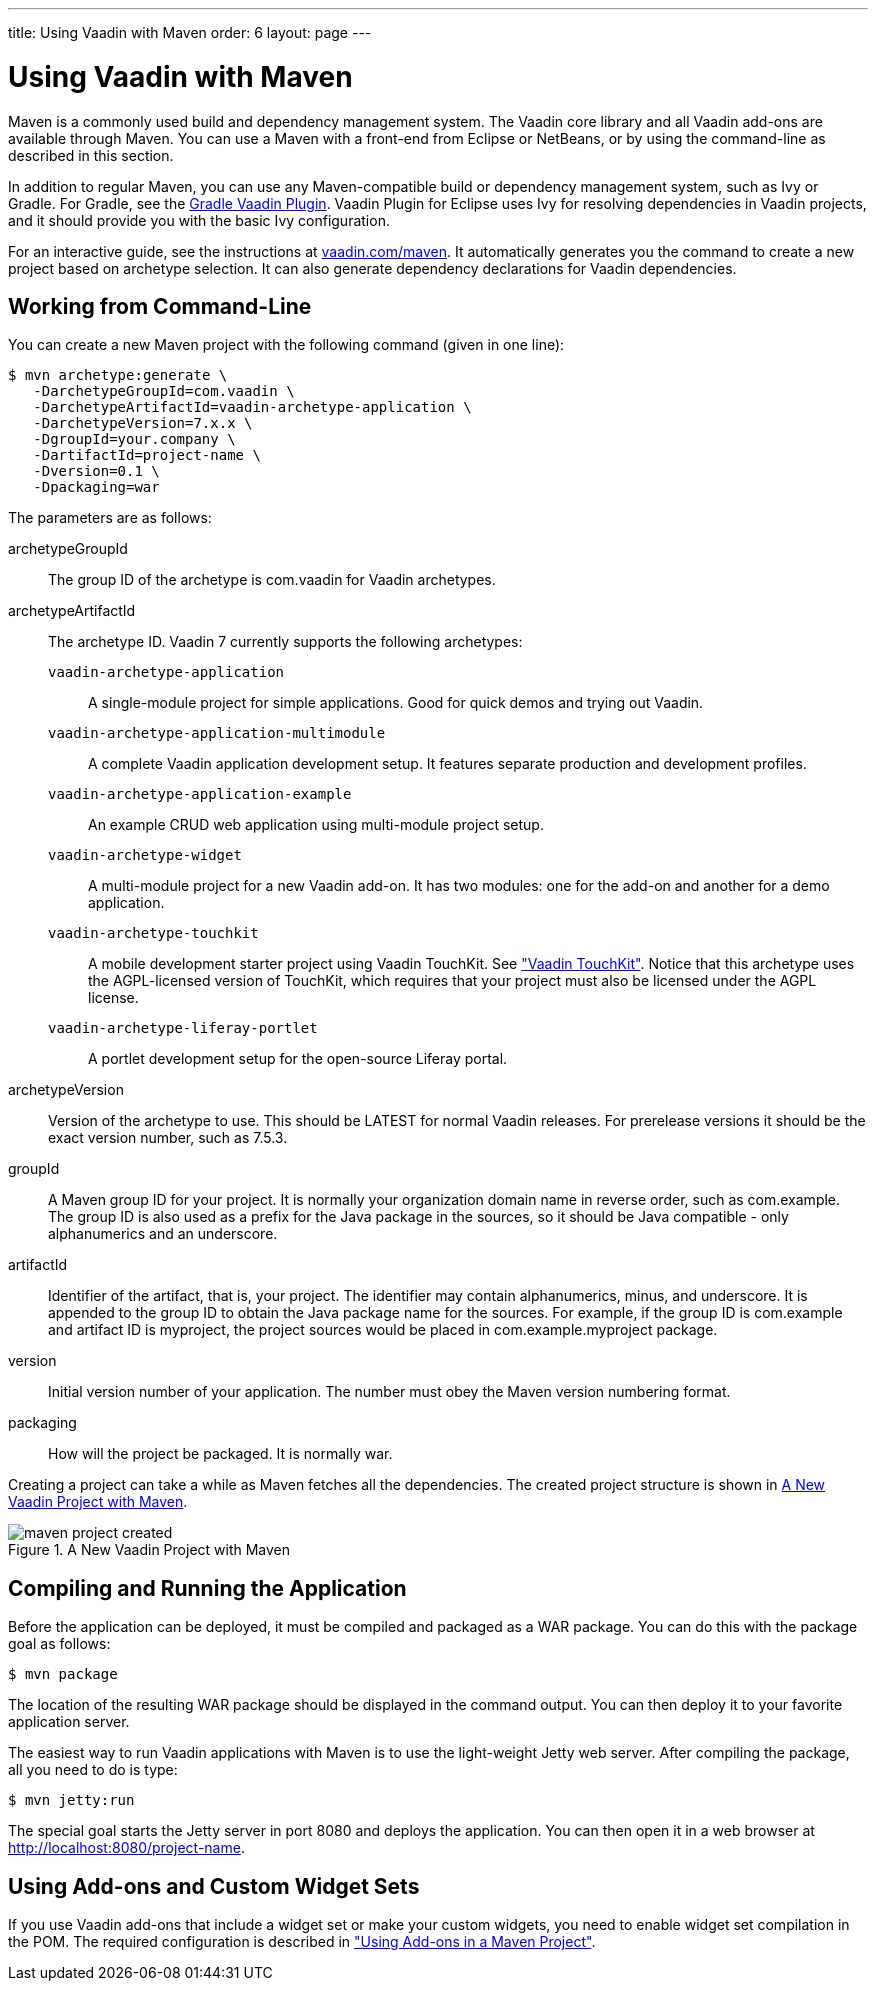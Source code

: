 ---
title: Using Vaadin with Maven
order: 6
layout: page
---

[[getting-started.maven]]
= Using Vaadin with Maven

((("Maven", "creating a project", id="term.maven.creating", range="startofrange")))


Maven is a commonly used build and dependency management system. The Vaadin core
library and all Vaadin add-ons are available through Maven. You can use a Maven
with a front-end from Eclipse or NetBeans, or by using the command-line as
described in this section.

In addition to regular Maven, you can use any Maven-compatible build or
dependency management system, such as Ivy or Gradle. For Gradle, see the
link:https://github.com/johndevs/gradle-vaadin-plugin[Gradle Vaadin Plugin].
Vaadin Plugin for Eclipse uses Ivy for resolving dependencies in Vaadin
projects, and it should provide you with the basic Ivy configuration.

For an interactive guide, see the instructions at link:https://vaadin.com/maven[vaadin.com/maven].
It automatically generates you the command to create a new project based on archetype selection.
It can also generate dependency declarations for Vaadin dependencies.

[[getting-started.maven.command-line]]
== Working from Command-Line

You can create a new Maven project with the following command (given in one
line):

[subs="normal"]
----
[prompt]#$# [command]#mvn# archetype:generate \
   -DarchetypeGroupId=com.vaadin \
   -DarchetypeArtifactId=[replaceable]#vaadin-archetype-application# \
   -DarchetypeVersion=[replaceable]#7.x.x# \
   -DgroupId=[replaceable]#your.company# \
   -DartifactId=[replaceable]#project-name# \
   -Dversion=[replaceable]#0.1# \
   -Dpackaging=war
----
The parameters are as follows:

[parameter]#archetypeGroupId#:: The group ID of the archetype is [literal]#++com.vaadin++# for Vaadin
archetypes.

[parameter]#archetypeArtifactId#:: The archetype ID.
Vaadin 7 currently supports the following archetypes:

`vaadin-archetype-application`;;
A single-module project for simple applications.
Good for quick demos and trying out Vaadin.

`vaadin-archetype-application-multimodule`;;
A complete Vaadin application development setup.
It features separate production and development profiles.

`vaadin-archetype-application-example`;;
An example CRUD web application using multi-module project setup.

`vaadin-archetype-widget`;;
A multi-module project for a new Vaadin add-on.
It has two modules: one for the add-on and another for a demo application.

`vaadin-archetype-touchkit`;;
A mobile development starter project using Vaadin TouchKit.
See <<dummy/../../../touchkit/touchkit-overview#touchkit.overview,"Vaadin TouchKit">>.
Notice that this archetype uses the AGPL-licensed version of TouchKit, which requires that your project must also be licensed under the AGPL license.

`vaadin-archetype-liferay-portlet`;;
A portlet development setup for the open-source Liferay portal.

[parameter]#archetypeVersion#:: Version of the archetype to use. This should be [literal]#++LATEST++# for normal
Vaadin releases. For prerelease versions it should be the exact version number,
such as [literal]#++7.5.3++#.

[parameter]#groupId#:: A Maven group ID for your project. It is normally your organization domain name
in reverse order, such as com.example. The group ID is also used as a prefix for
the Java package in the sources, so it should be Java compatible - only
alphanumerics and an underscore.

[parameter]#artifactId#:: Identifier of the artifact, that is, your project. The identifier may contain
alphanumerics, minus, and underscore. It is appended to the group ID to obtain
the Java package name for the sources. For example, if the group ID is
com.example and artifact ID is myproject, the project sources would be placed in
com.example.myproject package.

[parameter]#version#:: Initial version number of your application. The number must obey the Maven
version numbering format.

[parameter]#packaging#:: How will the project be packaged. It is normally [literal]#++war++#.



Creating a project can take a while as Maven fetches all the dependencies. The
created project structure is shown in
<<figure.getting-started.maven.archetype.created>>.

[[figure.getting-started.maven.archetype.created]]
.A New Vaadin Project with Maven
image::img/maven-project-created.png[scaledwidth=60%]


[[getting-started.maven.compiling]]
== Compiling and Running the Application

((("Maven", "compiling", id="term.maven.compiling", range="startofrange")))


Before the application can be deployed, it must be compiled and packaged as a
WAR package. You can do this with the [literal]#++package++# goal as follows:

[subs="normal"]
----
[prompt]#$# [command]#mvn# package
----
The location of the resulting WAR package should be displayed in the command
output. You can then deploy it to your favorite application server.

The easiest way to run Vaadin applications with Maven is to use the light-weight
Jetty web server. After compiling the package, all you need to do is type:

[subs="normal"]
----
[prompt]#$# [command]#mvn# jetty:run
----
The special goal starts the Jetty server in port 8080 and deploys the
application. You can then open it in a web browser at
http://localhost:8080/project-name.

(((range="endofrange", startref="term.maven.compiling")))

[[getting-started.maven.addons]]
== Using Add-ons and Custom Widget Sets

((("Maven", "using add-ons", id="term.maven.addons", range="startofrange")))


If you use Vaadin add-ons that include a widget set or make your custom widgets,
you need to enable widget set compilation in the POM. The required configuration
is described in
<<dummy/../../../framework/addons/addons-maven#addons.maven,"Using Add-ons in a
Maven Project">>.


(((range="endofrange", startref="term.maven.addons")))
(((range="endofrange", startref="term.maven.creating")))
